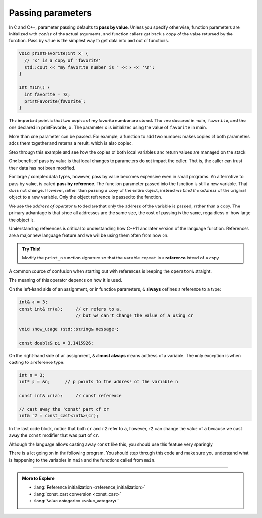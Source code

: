 ..  Copyright (C)  Dave Parillo.  Permission is granted to copy, distribute
    and/or modify this document under the terms of the GNU Free Documentation
    License, Version 1.3 or any later version published by the Free Software
    Foundation; with Invariant Sections being Forward, and Preface,
    no Front-Cover Texts, and no Back-Cover Texts.  A copy of
    the license is included in the section entitled "GNU Free Documentation
    License".
..  Some of the content in this section is adapted from
    http://www.cs.yale.edu/homes/aspnes/classes/223/notes.html
   
.. index:: 
   pair: functions; passing parameters
   single: pass by value
   pair: parameter passing; by value

Passing parameters
==================
In C and C++, parameter passing defaults to **pass by value**.
Unless you specify otherwise,
function parameters are initialized with *copies* of the actual arguments, 
and function callers get back a *copy* of the value returned by the function.
Pass by value is the simplest way to get data into and out of functions.

.. code-block:: cpp

   void printFavorite(int x) {
     // 'x' is a copy of 'favorite'
     std::cout << "my favorite number is " << x << '\n';
   }

   int main() {
     int favorite = 72;
     printFavorite(favorite);
   }


The important point is that two copies of my favorite number are stored.
The one declared in main, ``favorite``, and
the one declared in printFavorite, ``x``.
The parameter ``x`` is initialized using the value of ``favorite`` in main.

.. codelens:: function_parameter_pass_cl1
   :language: cpp

   #include <iostream>

   // define the function
   void printFavorite(int x) {
     std::cout << "my favorite number is " << x << '\n';
   }

   int main() {
     int favorite = 72;
     printFavorite(favorite);
     return 0;
   }


More than one parameter can be passed.
For example, 
a function to add two numbers makes copies of both parameters
adds them together and returns a result, which is also copied.

Step through this example and see how the copies of both local variables and
return values are managed on the stack.

.. codelens:: function_parameter_pass_cl2
   :language: cpp

   #include <iostream>

   // This function takes two parameters.
   int add_numbers(int x, int y){
     int answer = x + y;
     return answer;
   }

   int main() {
     int a = 13;
     int b = 21;
     int sum = add_numbers(a, b);
     std::cout << sum << '\n';
     return 0;
   }

One benefit of pass by value is that local changes to parameters
do not impact the caller.
That is, the caller can trust their data has not been modified.

.. activecode:: function_pass_by_value_ac
   :language: cpp
   :compileargs: ['-Wall', '-Wextra', '-pedantic', '-std=c++11']
   :nocodelens:

   #include <iostream>
   #include <string>

   void print_n (const std::string message, int repeat) {
     while (repeat > 0) {
       std::cout << message << '\n';
       --repeat;
     }
   }

   int main() {
     int n = 3;
     print_n ("hello, world", n);
     std::cout << "n = " << n;
   }

.. index:: 
   single: pass by reference
   pair: parameter passing; by reference

For large / complex data types, however, pass by value becomes expensive even in small programs.
An alternative to pass by value, is called **pass by reference**.
The function parameter passed into the function is still a new variable.
That does not change.
However, rather than passing a *copy* of the entire object, 
instead we *bind the address* of the original object to a new variable.
Only the object reference is passed to the function.

.. tabbed:: pointer_vs_ref_tabbed

   .. tab:: Pointers and References

      In this respect, a reference behaves much like a ``const pointer``.

      - Both require an initial value in order to compile
      - Neither can refer to (or point to) a different object

      .. code-block:: cpp

         int  n = 3;          // typical int declaration
         int  m = 5;

         int& a = n;          // a refers to n
         int* p = &n;         // p points to n, 
                              // but could point to something else

         int* const p2 = &m;  // p2 point to m and can only point there


      The following are compile errors:

      .. code-block:: cpp

         int& b;              // a reference that doesn't refer to anything
         p2 = &n;             // attempt to change what a const pointer points to

      If the pointer comparison is confusing, do not worry.
      We will delve more deeply into pointers soon,
      this is just for comparison for those people who have an introduction
      into pointers.


   .. tab:: Run It


      .. activecode:: function_intro_reference_vs_pointer_ac
         :language: cpp
         :compileargs: ['-Wall', '-Wextra', '-pedantic', '-std=c++11']
         :nocodelens:

         #include <iostream>

         int main() {
           int  n = 3;          // typical int declaration
           int  m = 5;

           int& a = n;          // a refers to n
           int& b = m;          // b refers to m
             
           int* p = &n;         // p points to n, 
                                // but could point to something else
             
           int* const p2 = &m;  // p2 points to m and can only point there


           // any use of a is equivalent to thing the variable
           // that a refers to
           a = b;
           std::cout << "n = " << n << '\n';
             
           a = 0;
             
           p = &m;       // OK
           //p2 = &n;   // compile error

           std::cout << "n = " << n << '\n'
                     << "m = " << m << '\n'
                     << "a = " << a << '\n'
                     << "b = " << b << '\n'
                     << "p = " << * p << '\n'
                     << "p2 = " << * p2 << '\n';
         }

               


We use the *address of operator* ``&`` to declare that only the address of the 
variable is passed, rather than a copy.
The primary advantage is that since all addresses are the same size,
the cost of passing is the same, 
regardless of how large the object is.

Understanding references is critical to understanding how C++11 and
later version of the language function.
References are a major new language feature and we will be using them
often from now on.

.. admonition:: Try This!

   Modify the ``print_n`` function signature so that 
   the variable ``repeat`` is a **reference** istead of a copy.

   .. activecode:: function_pass_by_ref_ac
      :language: cpp
      :compileargs: ['-Wall', '-Wextra', '-pedantic', '-std=c++11']
      :nocodelens:


      #include <cassert>
      #include <iostream>
      #include <string>

      void print_n (const std::string message, int repeat) {
        while (repeat > 0) {
          std::cout << message << '\n';
          --repeat;
        }
      }


      int main() {
        int n = 3;
        print_n ("hello, world", n);
        std::cout << "n = " << n;

        assert ( n == 0 );        // program terminates if false
      }

A common source of confusion when starting out with references is
keeping the ``operator&`` straight.

The meaning of this operator depends on how it is used.

On the left-hand side of an assignment,
or in function parameters, ``&`` **always** defines a 
reference to a type:

.. code-block:: cpp

   int& a = 3;
   const int& cr(a);     // cr refers to a, 
                         // but we can't change the value of a using cr

   void show_usage (std::string& message);

   const double& pi = 3.1415926;

On the right-hand side of an assignment,
``&`` **almost always** means address of a variable.
The only exception is when casting to a reference type:

.. code-block:: cpp

   int n = 3;
   int* p = &n;      // p points to the address of the variable n

   const int& cr(a);     // const reference

   // cast away the 'const' part of cr
   int& r2 = const_cast<int&>(cr);


In the last code block, notice that both ``cr`` and ``r2`` refer to ``a``,
however, ``r2`` can change the value of ``a`` because we cast away the ``const``
modifier that was part of ``cr``.

Although the language allows casting away ``const`` like this,
you should use this feature very sparingly.


There is a lot going on in the following program.
You should step through this code and make sure you
understand what is happening to the variables in ``main``
and the functions called from ``main``.

   .. codelens:: function_parameter_pass_by_ref_cl
      :language: cpp

      #include <iostream>
      
      // A copy of x is passed to this function.
      // Changes to x are not reflected in the caller.
      void by_value(int x) {
        std::cout << "in by_val the address of x is   " << &x << '\n';
        x = 99;
      }

      // A reference to x is passed to this function.
      // Changes to x are not reflected in the caller.
      void by_reference (int& x) {
        std::cout << "in by_ref the address of x is   " << &x << '\n';
        x = -1;
      }

      int main () {
        auto alpha = 11;
        auto beta = 11;

        std::cout << "in main the address of alpha is " << &alpha << '\n';
        std::cout << "in main the address of beta is  " << &beta << '\n';

        by_value(alpha);
        by_reference(beta);

        std::cout << "alpha is now " << alpha << '\n';
        std::cout << "beta is now " << beta << '\n';
        return 0;
      }

.. reveal:: reveal-skill-check-functions
   :showtitle: Show Skill Check
   :hidetitle: Hide Skill Check

   Given the following program:

   .. code-block:: cpp
      :linenos:

      #include <iostream>

      int change_and_add(int &a, int &b) {
        a = 3;
        b = 4;
        return a + b;
      }

      int main() {
        int a = 1;
        int b = 2;
        int c = change_and_add(a, a);
        std::cout << a << b << c;
      }

   .. fillintheblank:: fib_param_1

      What is the output from this program?

      - :428: Correct.
        :123: The variable a is modified in this program.
        :437: The variable b is never modified in this program.
        :427: Variable a is modified <em>twice</em> before the addition is performed.
        :.*: What is passed to the function change_and_add? What changes? What doesn't?



-----

.. admonition:: More to Explore

  - :lang:`Reference initialization <reference_initialization>`
  - :lang:`const_cast conversion <const_cast>`
  - :lang:`Value categories <value_category>`

